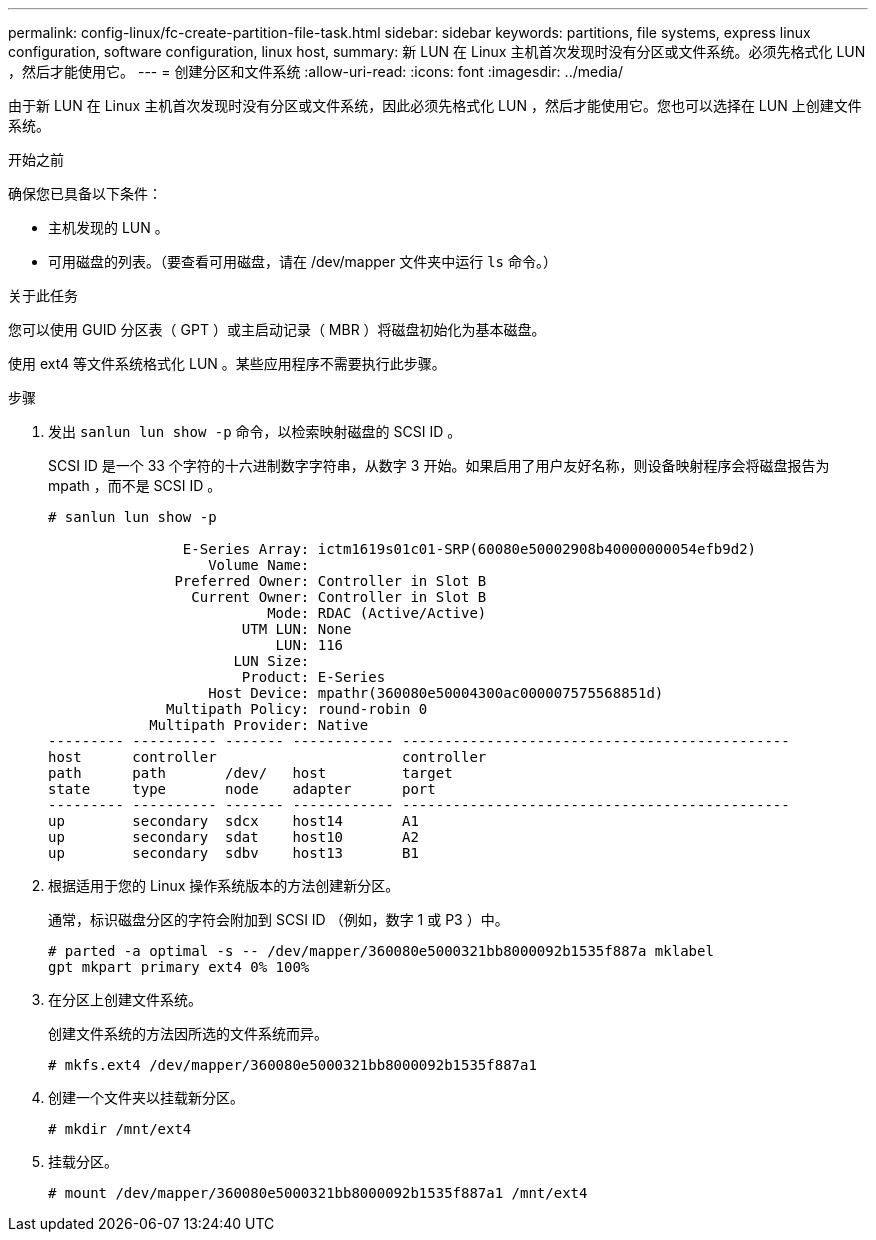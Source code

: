 ---
permalink: config-linux/fc-create-partition-file-task.html 
sidebar: sidebar 
keywords: partitions, file systems, express linux configuration, software configuration, linux host, 
summary: 新 LUN 在 Linux 主机首次发现时没有分区或文件系统。必须先格式化 LUN ，然后才能使用它。 
---
= 创建分区和文件系统
:allow-uri-read: 
:icons: font
:imagesdir: ../media/


[role="lead"]
由于新 LUN 在 Linux 主机首次发现时没有分区或文件系统，因此必须先格式化 LUN ，然后才能使用它。您也可以选择在 LUN 上创建文件系统。

.开始之前
确保您已具备以下条件：

* 主机发现的 LUN 。
* 可用磁盘的列表。（要查看可用磁盘，请在 /dev/mapper 文件夹中运行 `ls` 命令。）


.关于此任务
您可以使用 GUID 分区表（ GPT ）或主启动记录（ MBR ）将磁盘初始化为基本磁盘。

使用 ext4 等文件系统格式化 LUN 。某些应用程序不需要执行此步骤。

.步骤
. 发出 `sanlun lun show -p` 命令，以检索映射磁盘的 SCSI ID 。
+
SCSI ID 是一个 33 个字符的十六进制数字字符串，从数字 3 开始。如果启用了用户友好名称，则设备映射程序会将磁盘报告为 mpath ，而不是 SCSI ID 。

+
[listing]
----
# sanlun lun show -p

                E-Series Array: ictm1619s01c01-SRP(60080e50002908b40000000054efb9d2)
                   Volume Name:
               Preferred Owner: Controller in Slot B
                 Current Owner: Controller in Slot B
                          Mode: RDAC (Active/Active)
                       UTM LUN: None
                           LUN: 116
                      LUN Size:
                       Product: E-Series
                   Host Device: mpathr(360080e50004300ac000007575568851d)
              Multipath Policy: round-robin 0
            Multipath Provider: Native
--------- ---------- ------- ------------ ----------------------------------------------
host      controller                      controller
path      path       /dev/   host         target
state     type       node    adapter      port
--------- ---------- ------- ------------ ----------------------------------------------
up        secondary  sdcx    host14       A1
up        secondary  sdat    host10       A2
up        secondary  sdbv    host13       B1
----
. 根据适用于您的 Linux 操作系统版本的方法创建新分区。
+
通常，标识磁盘分区的字符会附加到 SCSI ID （例如，数字 1 或 P3 ）中。

+
[listing]
----
# parted -a optimal -s -- /dev/mapper/360080e5000321bb8000092b1535f887a mklabel
gpt mkpart primary ext4 0% 100%
----
. 在分区上创建文件系统。
+
创建文件系统的方法因所选的文件系统而异。

+
[listing]
----
# mkfs.ext4 /dev/mapper/360080e5000321bb8000092b1535f887a1
----
. 创建一个文件夹以挂载新分区。
+
[listing]
----
# mkdir /mnt/ext4
----
. 挂载分区。
+
[listing]
----
# mount /dev/mapper/360080e5000321bb8000092b1535f887a1 /mnt/ext4
----

